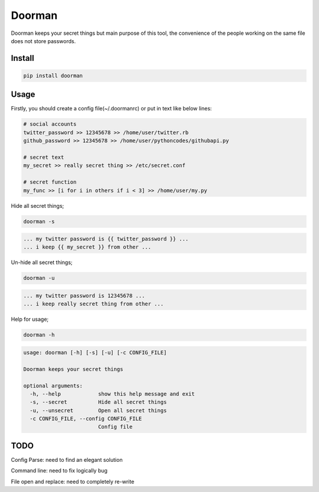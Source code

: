 Doorman
=======
.. image:: https://pypip.in/v/doorman/badge.png
   :target: https://pypi.python.org/pypi/doorman
.. image:: https://pypip.in/d/doorman/badge.png
   :target: https://crate.io/packages/doorman/
.. image:: https://api.travis-ci.org/halitalptekin/doorman.png
    :target: https://travis-ci.org/halitalptekin/doorman
.. image:: https://pypip.in/license/doorman/badge.png
    :target: https://pypi.python.org/pypi/doorman/   

Doorman keeps your secret things but main purpose of this tool, the convenience of the people working on the same file does not store passwords.

Install
-------
.. code-block:: python

    pip install doorman
    
Usage
-----

Firstly, you should create a config file(~/.doormanrc) or put in text like below lines:

.. code-block::

    # social accounts
    twitter_password >> 12345678 >> /home/user/twitter.rb
    github_password >> 12345678 >> /home/user/pythoncodes/githubapi.py

    # secret text
    my_secret >> really secret thing >> /etc/secret.conf

    # secret function
    my_func >> [i for i in others if i < 3] >> /home/user/my.py

Hide all secret things;

.. code-block:: 

    doorman -s
    
.. code-block::     

    ... my twitter password is {{ twitter_password }} ...
    ... i keep {{ my_secret }} from other ...

Un-hide all secret things;

.. code-block:: 

    doorman -u
    
.. code-block::     

    ... my twitter password is 12345678 ...
    ... i keep really secret thing from other ...

Help for usage;

.. code-block::

    doorman -h

.. code-block::

    usage: doorman [-h] [-s] [-u] [-c CONFIG_FILE]

    Doorman keeps your secret things

    optional arguments:
      -h, --help            show this help message and exit
      -s, --secret          Hide all secret things
      -u, --unsecret        Open all secret things
      -c CONFIG_FILE, --config CONFIG_FILE
                            Config file


TODO
----

Config Parse: need to find an elegant solution

Command line: need to fix logically bug

File open and replace: need to completely re-write
